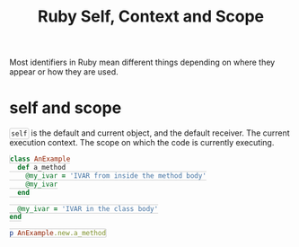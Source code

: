 #+TITLE: Ruby Self, Context and Scope
#+STARTUP: content
#+HTML_DOCTYPE: html5
#+HTML_CONTAINER: div
#+HTML_HEAD_EXTRA: <style> code {background-color: #fefefe; border: 1px solid #ccc;  border-radius: 3px; padding: 2px; }</style>
#+HTML_HTML5_FANCY:
#+HTML_INCLUDE_SCRIPTS:
#+HTML_INCLUDE_STYLE:
#+HTML_LINK_HOME:
#+HTML_LINK_UP:
#+HTML_MATHJAX:
#+INFOJS_OPT:
#+OPTIONS: TOC:6 ^:nil
#+PROPERTY: header-args :results output :exports both

Most identifiers in Ruby mean different things depending on where they appear or how they are used.

* self and scope

~self~ is the default and current object, and the default receiver. The current execution context. The scope on which the code is currently executing.

#+BEGIN_SRC ruby
class AnExample
  def a_method
    @my_ivar = 'IVAR from inside the method body'
    @my_ivar
  end

  @my_ivar = 'IVAR in the class body'
end

p AnExample.new.a_method
#+END_SRC

#+RESULTS:
: "IVAR from inside the method body"




